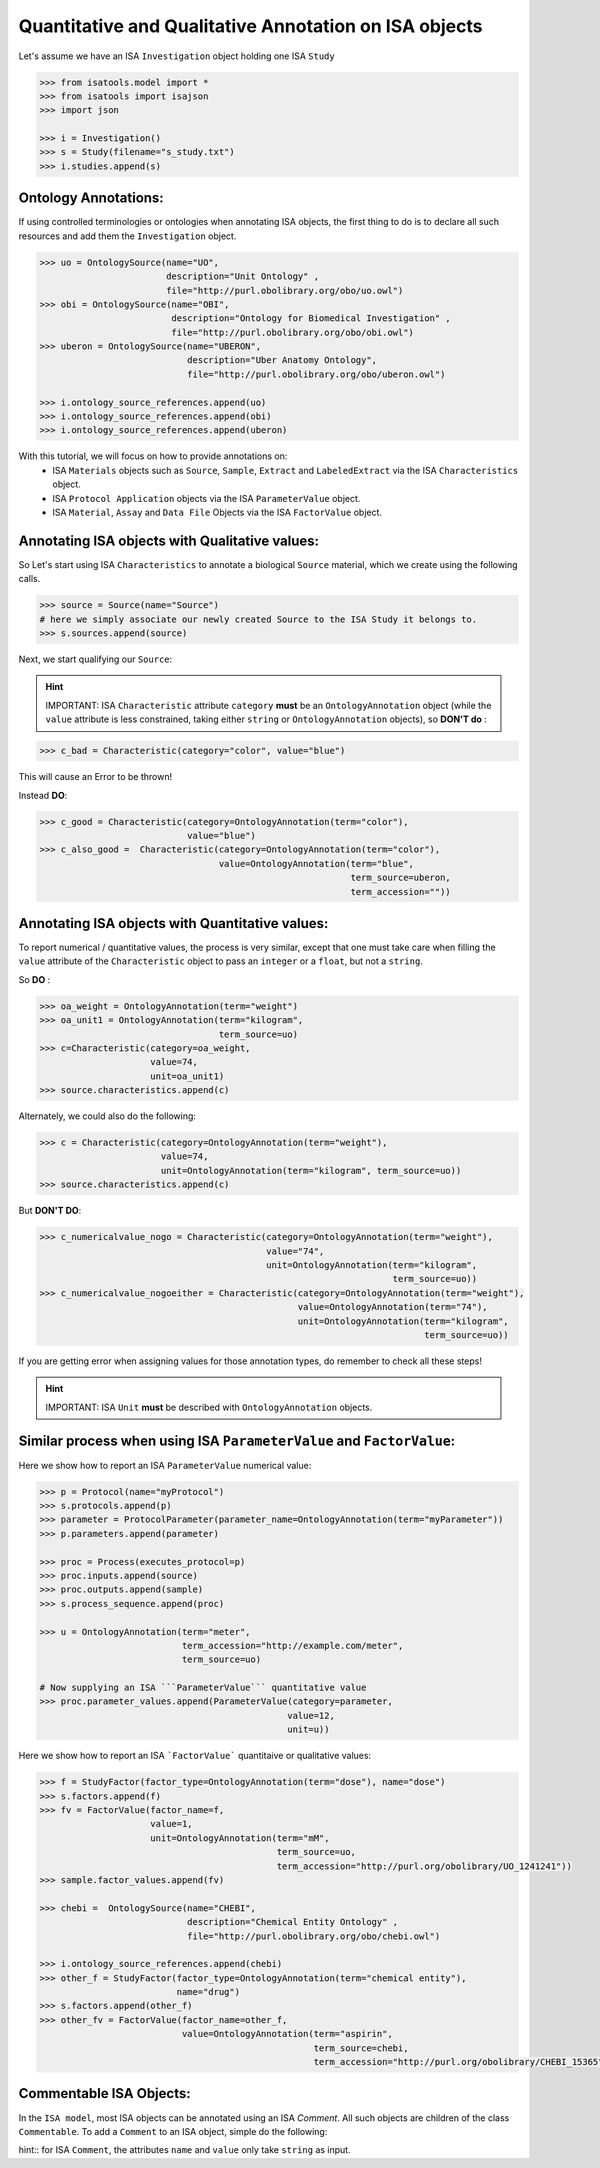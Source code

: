 ######################################################
Quantitative and Qualitative Annotation on ISA objects
######################################################

Let's assume we have an ISA ``Investigation`` object holding one ISA ``Study``

.. code-block:: python

    >>> from isatools.model import *
    >>> from isatools import isajson
    >>> import json

    >>> i = Investigation()
    >>> s = Study(filename="s_study.txt")
    >>> i.studies.append(s)


Ontology Annotations:
---------------------

If using controlled terminologies or ontologies when annotating ISA objects, the first thing to do is to declare all such resources and add them the ``Investigation`` object.

.. code-block:: python

    >>> uo = OntologySource(name="UO",
                            description="Unit Ontology" ,
                            file="http://purl.obolibrary.org/obo/uo.owl")
    >>> obi = OntologySource(name="OBI",
                             description="Ontology for Biomedical Investigation" ,
                             file="http://purl.obolibrary.org/obo/obi.owl")
    >>> uberon = OntologySource(name="UBERON",
                                description="Uber Anatomy Ontology",
                                file="http://purl.obolibrary.org/obo/uberon.owl")

    >>> i.ontology_source_references.append(uo)
    >>> i.ontology_source_references.append(obi)
    >>> i.ontology_source_references.append(uberon)


With this tutorial, we will focus on how to provide annotations on:
 - ISA ``Materials`` objects such as ``Source``, ``Sample``, ``Extract`` and ``LabeledExtract`` via the ISA ``Characteristics`` object.
 - ISA ``Protocol Application`` objects via the ISA ``ParameterValue`` object.
 - ISA ``Material``, ``Assay`` and ``Data File`` Objects via the ISA ``FactorValue`` object.

Annotating ISA objects with Qualitative values:
-----------------------------------------------

So Let's start using ISA ``Characteristics`` to annotate a biological ``Source`` material, which we create using the following calls.

.. code-block:: python

    >>> source = Source(name="Source")
    # here we simply associate our newly created Source to the ISA Study it belongs to.
    >>> s.sources.append(source)


Next, we start qualifying our ``Source``:



.. hint:: IMPORTANT: ISA ``Characteristic`` attribute ``category`` **must** be an ``OntologyAnnotation`` object (while the ``value`` attribute is less constrained, taking either ``string`` or ``OntologyAnnotation`` objects), so **DON'T do** :

.. code-block:: python

     >>> c_bad = Characteristic(category="color", value="blue")

This will cause an Error to be thrown!

Instead **DO**:

.. code-block:: python

     >>> c_good = Characteristic(category=OntologyAnnotation(term="color"),
                                 value="blue")
     >>> c_also_good =  Characteristic(category=OntologyAnnotation(term="color"),
                                       value=OntologyAnnotation(term="blue",
                                                                term_source=uberon,
                                                                term_accession=""))



Annotating ISA objects with Quantitative values:
-----------------------------------------------

To report numerical / quantitative values, the process is very similar, except that one must take care when filling the ``value`` attribute of the  ``Characteristic`` object to pass an ``integer`` or a ``float``, but not a ``string``.

So **DO** :

.. code-block:: python

    >>> oa_weight = OntologyAnnotation(term="weight")
    >>> oa_unit1 = OntologyAnnotation(term="kilogram",
                                      term_source=uo)
    >>> c=Characteristic(category=oa_weight,
                         value=74,
                         unit=oa_unit1)
    >>> source.characteristics.append(c)


Alternately, we could also do the following:

.. code-block:: python

    >>> c = Characteristic(category=OntologyAnnotation(term="weight"),
                           value=74,
                           unit=OntologyAnnotation(term="kilogram", term_source=uo))
    >>> source.characteristics.append(c)


But **DON'T DO**:

.. code-block:: python

    >>> c_numericalvalue_nogo = Characteristic(category=OntologyAnnotation(term="weight"),
                                               value="74",
                                               unit=OntologyAnnotation(term="kilogram",
                                                                       term_source=uo))
    >>> c_numericalvalue_nogoeither = Characteristic(category=OntologyAnnotation(term="weight"),
                                                     value=OntologyAnnotation(term="74"),
                                                     unit=OntologyAnnotation(term="kilogram",
                                                                             term_source=uo))

If you are getting error when assigning values for those annotation types, do remember to check all these steps!


.. hint:: IMPORTANT: ISA ``Unit`` **must** be described with ``OntologyAnnotation`` objects.




Similar process when using ISA ``ParameterValue`` and ``FactorValue``:
----------------------------------------------------------------------

Here we show how to report an ISA ``ParameterValue`` numerical value:

.. code-block:: python

    >>> p = Protocol(name="myProtocol")
    >>> s.protocols.append(p)
    >>> parameter = ProtocolParameter(parameter_name=OntologyAnnotation(term="myParameter"))
    >>> p.parameters.append(parameter)

    >>> proc = Process(executes_protocol=p)
    >>> proc.inputs.append(source)
    >>> proc.outputs.append(sample)
    >>> s.process_sequence.append(proc)

    >>> u = OntologyAnnotation(term="meter",
                               term_accession="http://example.com/meter",
                               term_source=uo)

    # Now supplying an ISA ```ParameterValue``` quantitative value
    >>> proc.parameter_values.append(ParameterValue(category=parameter,
                                                   value=12,
                                                   unit=u))



Here we show how to report an ISA ```FactorValue``` quantitaive or qualitative values:

.. code-block:: python

    >>> f = StudyFactor(factor_type=OntologyAnnotation(term="dose"), name="dose")
    >>> s.factors.append(f)
    >>> fv = FactorValue(factor_name=f,
                         value=1,
                         unit=OntologyAnnotation(term="mM",
                                                 term_source=uo,
                                                 term_accession="http://purl.org/obolibrary/UO_1241241"))
    >>> sample.factor_values.append(fv)

    >>> chebi =  OntologySource(name="CHEBI",
                                description="Chemical Entity Ontology" ,
                                file="http://purl.obolibrary.org/obo/chebi.owl")

    >>> i.ontology_source_references.append(chebi)
    >>> other_f = StudyFactor(factor_type=OntologyAnnotation(term="chemical entity"),
                              name="drug")
    >>> s.factors.append(other_f)
    >>> other_fv = FactorValue(factor_name=other_f,
                               value=OntologyAnnotation(term="aspirin",
                                                        term_source=chebi,
                                                        term_accession="http://purl.org/obolibrary/CHEBI_15365"))



Commentable ISA Objects:
------------------------

In the ``ISA model``, most ISA objects can be annotated using an ISA `Comment`. All such objects are children of the class ``Commentable``.
To add a ``Comment`` to an ISA object, simple do the following:

.. code-block:: python
    >>> cmt = Comment(name="creation_date", value="YYYY-MM-DD")
    >>> source.comments.append(cmt)

hint:: for ISA ``Comment``, the attributes ``name`` and ``value`` only take ``string`` as input.
